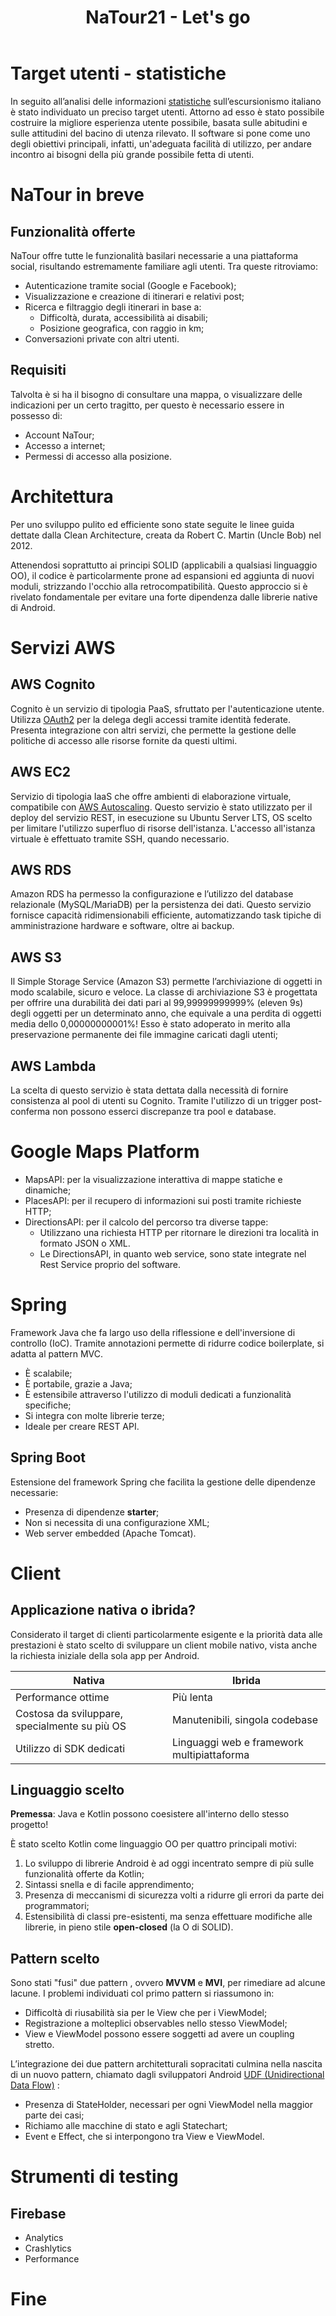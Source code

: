 #+TITLE: NaTour21 - Let's go
#+OPTIONS: toc:nil author:nil timestamp:nil
#+AUTHOR: Mario Liguori - Bianca Giada Chehade - Mattia Rossi

#+REVEAL_EPILOGUE: <a class="uni-corner" href="https://informatica.dieti.unina.it/index.php/it/" target="blank" title="Visita il nostro dipartimento"> <img src="federico.svg"></a> <a class="app-corner" href="https://informatica.dieti.unina.it/index.php/it/" target="blank" title="Il nostro logo"> <img src="natour_logo.svg"></a>

#+REVEAL_THEME: solarized
#+REVEAL_EXTRA_CSS: css/demo.css

#+REVEAL_PLUGINS: (markdown highlight zoom notes)
#+REVEAL_INIT_OPTIONS: plugins: [RevealMenu], slideNumber:"c/t"

#+REVEAL_EXTRA_INITIAL_JS: menu: {side: 'left', width: 'normal', numbers: true, titleSelector: 'h1, h2, h3, h4, h5, h6', useTextContentForMissingTitles: true, hideMissingTitles: false, markers: true, custom: false, themes: false, themesPath: 'dist/theme/', transitions: true, openButton: true, openSlideNumber: true, keyboard: true, sticky: false, autoOpen: true, delayInit: false, openOnInit: false, loadIcons: true}, backgroundTransition: 'zoom', hash: true, mouseWheel: false, width: 1920, height: 1080

* Target utenti - statistiche

In seguito all’analisi delle informazioni [[http://dati.istat.it/Index.aspx?DataSetCode=DCCV_ESC_CAPI][statistiche]] sull’escursionismo italiano è stato individuato un preciso target utenti. Attorno ad esso è stato possibile costruire la migliore esperienza utente possibile, basata sulle abitudini e sulle attitudini del bacino di utenza rilevato. Il software si pone come uno degli obiettivi principali, infatti, un'adeguata facilità di utilizzo, per andare incontro ai bisogni della più grande possibile fetta di utenti.

#+ATTR_HTML: :width 40% :height 40%
[[./target.svg]]


* NaTour in breve

#+ATTR_HTML: :width 35% :height 35%
[[./mockup-example.svg]]


** Funzionalità offerte
NaTour offre tutte le funzionalità basilari necessarie a una piattaforma social, risultando estremamente familiare agli utenti. Tra queste ritroviamo:

#+ATTR_REVEAL: :frag (appear)
- Autenticazione tramite social (Google e Facebook);
- Visualizzazione e creazione di itinerari e relativi post;
- Ricerca e filtraggio degli itinerari in base a:
  - Difficoltà, durata, accessibilità ai disabili;
  - Posizione geografica, con raggio in km;
- Conversazioni private con altri utenti.

  
** Requisiti
Talvolta è si ha il bisogno di consultare una mappa, o visualizzare delle indicazioni per un certo tragitto, per questo è necessario essere in possesso di:

#+ATTR_REVEAL: :frag (appear)
- Account NaTour;
- Accesso a internet;
- Permessi di accesso alla posizione.
  
#+ATTR_HTML: :width 35% :height 35%
[[./lost.svg]]


* Architettura

Per uno sviluppo pulito ed efficiente sono state seguite le linee guida dettate dalla Clean Architecture, creata da Robert C. Martin (Uncle Bob) nel 2012.

Attenendosi soprattutto ai principi SOLID (applicabili a qualsiasi linguaggio OO), il codice è particolarmente prone ad espansioni ed aggiunta di nuovi moduli, strizzando l'occhio alla retrocompatibilità. Questo approccio si è rivelato fondamentale per evitare una forte dipendenza dalle librerie native di Android. 

#+ATTR_HTML: :width 80% :height 80%
[[./bob-clean.svg]]


* Servizi AWS

#+ATTR_HTML: :width 40% :height 40%
[[./aws.png]]


** AWS Cognito
Cognito è un servizio di tipologia PaaS, sfruttato per l'autenticazione utente. Utilizza [[https://oauth.net/2/][OAuth2]] per la delega degli accessi tramite identità federate.
Presenta integrazione con altri servizi, che permette la gestione delle politiche di accesso alle risorse fornite da questi ultimi.

#+ATTR_HTML: :width 20% :height 20%
[[./cognito.svg]]


** AWS EC2
Servizio di tipologia IaaS che offre ambienti di elaborazione virtuale, compatibile con [[https://aws.amazon.com/it/autoscaling/][AWS Autoscaling]]. Questo servizio è stato utilizzato per il deploy del servizio REST, in esecuzione su Ubuntu Server LTS, OS scelto per limitare l'utilizzo superfluo di risorse dell'istanza. L'accesso all'istanza virtuale è effettuato tramite SSH, quando necessario.

#+ATTR_HTML: :width 20% :height 20%
[[./ec2.svg]]


** AWS RDS
Amazon RDS ha permesso la configurazione e l’utilizzo del database relazionale (MySQL/MariaDB) per la persistenza dei dati. Questo servizio fornisce capacità ridimensionabili efficiente, automatizzando task tipiche di amministrazione hardware e software, oltre ai backup.

#+ATTR_HTML: :width 20% :height 20%
[[./rds.svg]]


** AWS S3
Il Simple Storage Service (Amazon S3) permette l’archiviazione di oggetti in modo scalabile, sicuro e veloce. La classe di archiviazione S3 è progettata per offrire una durabilità dei dati pari al 99,99999999999% (eleven 9s) degli oggetti per un determinato anno, che equivale a una perdita di oggetti media dello 0,00000000001%! Esso è stato adoperato in merito alla preservazione permanente dei file immagine caricati dagli utenti;

#+ATTR_HTML: :width 20% :height 20%
[[./s3.svg]]


** AWS Lambda
La scelta di questo servizio è stata dettata dalla necessità di fornire consistenza al pool di utenti su Cognito. Tramite l'utilizzo di un trigger post-conferma non possono esserci discrepanze tra pool e database.

#+ATTR_HTML: :width 20% :height 20%
[[./lambda.svg]]

  
* Google Maps Platform

#+ATTR_REVEAL: :frag (appear)
- MapsAPI: per la visualizzazione interattiva di mappe statiche e dinamiche;
- PlacesAPI: per il recupero di informazioni sui posti tramite richieste HTTP;
- DirectionsAPI: per il calcolo del percorso tra diverse tappe:
  - Utilizzano una richiesta HTTP per ritornare le direzioni tra località in formato JSON o XML.
  - Le DirectionsAPI, in quanto web service, sono state integrate nel Rest Service proprio del software.

#+ATTR_HTML: :width 20% :height 20%
[[./mapsapi.png]]


* Spring

Framework Java che fa largo uso della riflessione e dell'inversione di
controllo (IoC). Tramite annotazioni permette di ridurre codice boilerplate, si adatta al pattern MVC.

#+ATTR_REVEAL: :frag (appear)
- È scalabile;
- È portabile, grazie a Java;
- È estensibile attraverso l'utilizzo di moduli dedicati a funzionalità specifiche;
- Si integra con molte librerie terze;
- Ideale per creare REST API.

#+ATTR_HTML: :width 20% :height 20%
[[./spring-logo.png]]

  
** Spring Boot

Estensione del framework Spring che facilita la gestione delle dipendenze necessarie:

#+ATTR_REVEAL: :frag (appear)
- Presenza di dipendenze *starter*;
- Non si necessita di una configurazione XML;
- Web server embedded (Apache Tomcat).

#+ATTR_HTML: :width 50% :height 50%
[[./spring-boot.svg]]


* Client


** Applicazione nativa o ibrida?

Considerato il target di clienti particolarmente esigente e la priorità data alle prestazioni è stato scelto di sviluppare un client mobile nativo, vista anche la richiesta iniziale della sola app per Android.

| Nativa                                        | Ibrida                                     |
|-----------------------------------------------+--------------------------------------------|
| Performance ottime                            | Più lenta                                  |
| Costosa da sviluppare, specialmente su più OS | Manutenibili, singola codebase             |
| Utilizzo di SDK dedicati                      | Linguaggi web e framework multipiattaforma |


#+ATTR_HTML: :width 40% :height 40%
[[./hybrid-native.jpg]]


** Linguaggio scelto

*Premessa*: Java e Kotlin possono coesistere all'interno dello stesso progetto!

#+ATTR_REVEAL: :frag (appear)
È stato scelto Kotlin come linguaggio OO per quattro principali motivi:

#+ATTR_REVEAL: :frag (appear)
1. Lo sviluppo di librerie Android è ad oggi incentrato sempre di più sulle funzionalità offerte da Kotlin;
2. Sintassi snella e di facile apprendimento;
3. Presenza di meccanismi di sicurezza volti a ridurre gli errori da parte dei programmatori;
4. Estensibilità di classi pre-esistenti, ma senza effettuare modifiche alle librerie, in pieno stile *open-closed* (la O di SOLID).

#+ATTR_HTML: :width 15% :height 15%
[[./kotlin.png]]

** Pattern scelto

Sono stati "fusi" due pattern , ovvero *MVVM* e *MVI*, per rimediare ad alcune lacune.
I problemi individuati col primo pattern si riassumono in:

#+ATTR_REVEAL: :frag (appear)
- Difficoltà di riusabilità sia per le View che per i ViewModel;
- Registrazione a molteplici observables nello stesso ViewModel;
- View e ViewModel possono essere soggetti ad avere un coupling stretto.

#+ATTR_REVEAL: :frag (appear)
L’integrazione dei due pattern architetturali sopracitati culmina nella nascita di un
nuovo pattern, chiamato dagli sviluppatori Android [[https://developer.android.com/topic/architecture][UDF (Unidirectional Data Flow)]] :

#+ATTR_REVEAL: :frag (appear)
- Presenza di StateHolder, necessari per ogni ViewModel nella maggior parte dei casi;
- Richiamo alle macchine di stato e agli Statechart;
- Event e Effect, che si interpongono tra View e ViewModel.

#+ATTR_HTML: :width 30% :height 30%
[[./udf.png]]
  
* Strumenti di testing


** Firebase

- Analytics
- Crashlytics
- Performance

  
* Fine

#+begin_export html
<script src="plugin/menu/menu.js"></script>
#+end_export
